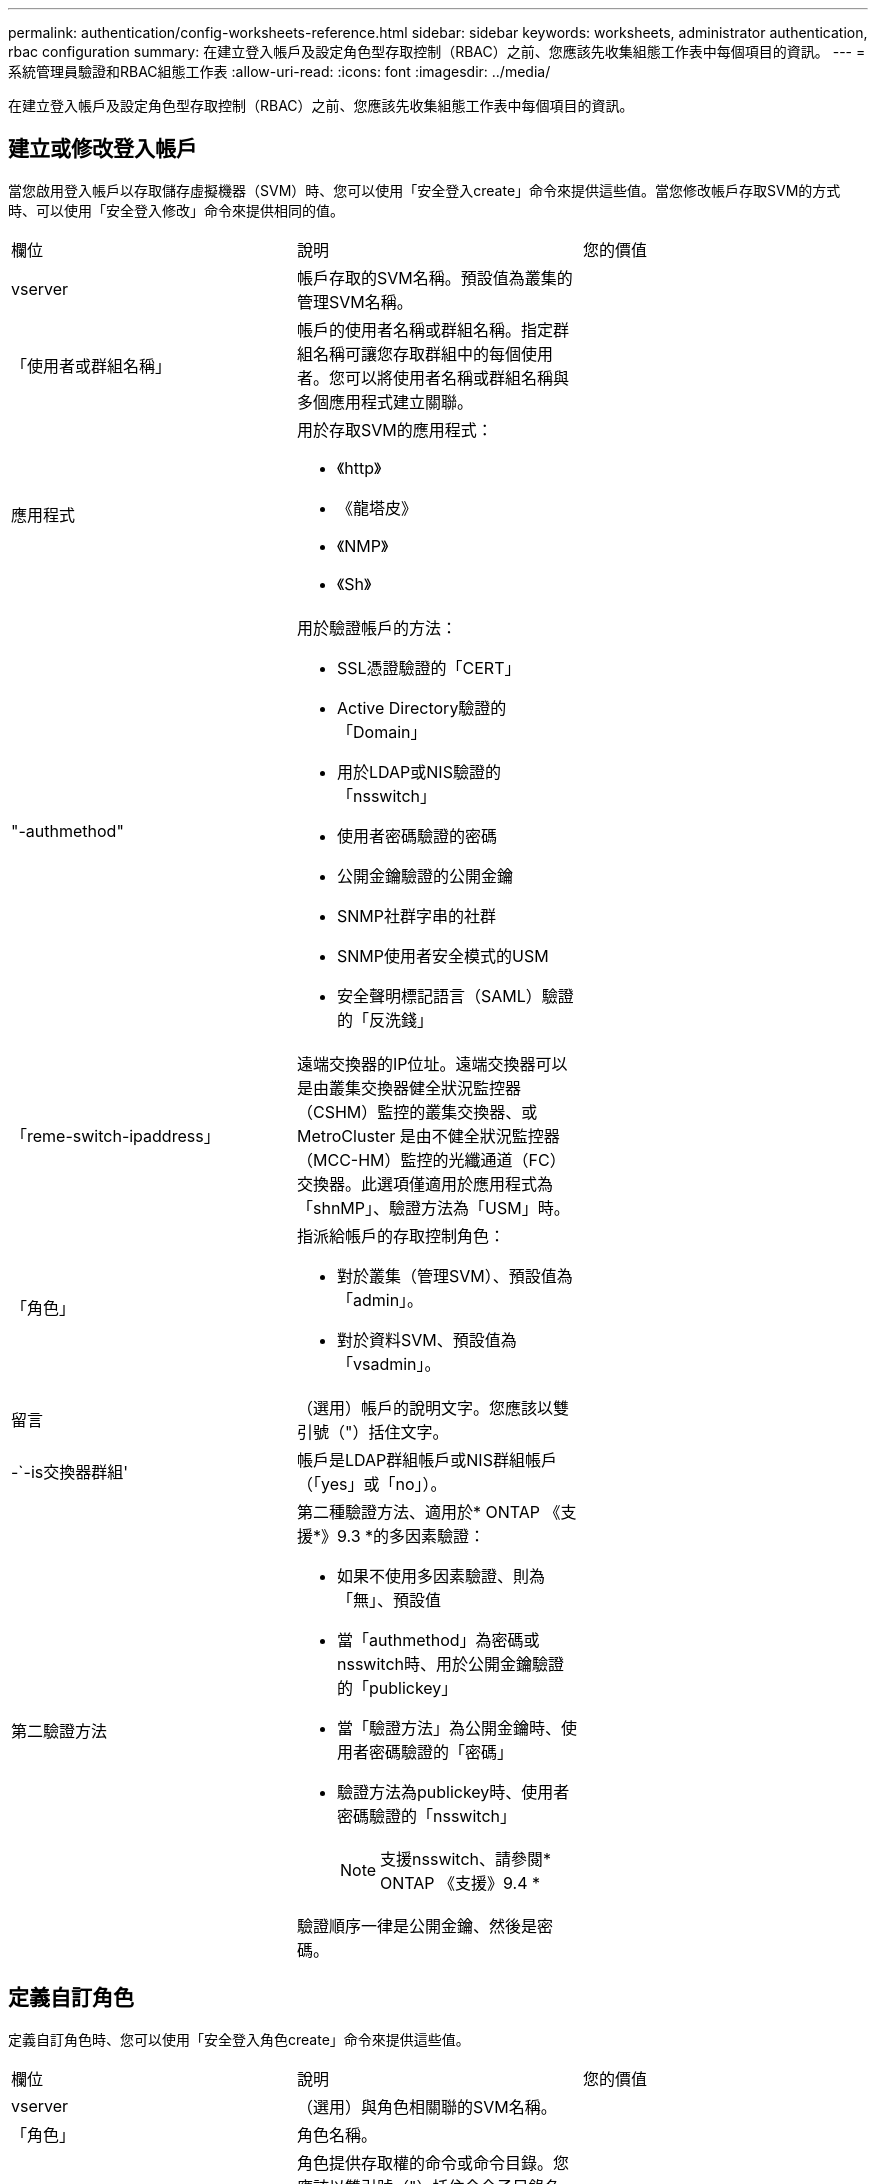---
permalink: authentication/config-worksheets-reference.html 
sidebar: sidebar 
keywords: worksheets, administrator authentication, rbac configuration 
summary: 在建立登入帳戶及設定角色型存取控制（RBAC）之前、您應該先收集組態工作表中每個項目的資訊。 
---
= 系統管理員驗證和RBAC組態工作表
:allow-uri-read: 
:icons: font
:imagesdir: ../media/


[role="lead"]
在建立登入帳戶及設定角色型存取控制（RBAC）之前、您應該先收集組態工作表中每個項目的資訊。



== 建立或修改登入帳戶

當您啟用登入帳戶以存取儲存虛擬機器（SVM）時、您可以使用「安全登入create」命令來提供這些值。當您修改帳戶存取SVM的方式時、可以使用「安全登入修改」命令來提供相同的值。

[cols="3*"]
|===


| 欄位 | 說明 | 您的價值 


 a| 
vserver
 a| 
帳戶存取的SVM名稱。預設值為叢集的管理SVM名稱。
 a| 



 a| 
「使用者或群組名稱」
 a| 
帳戶的使用者名稱或群組名稱。指定群組名稱可讓您存取群組中的每個使用者。您可以將使用者名稱或群組名稱與多個應用程式建立關聯。
 a| 



 a| 
應用程式
 a| 
用於存取SVM的應用程式：

* 《http》
* 《龍塔皮》
* 《NMP》
* 《Sh》

 a| 



 a| 
"-authmethod"
 a| 
用於驗證帳戶的方法：

* SSL憑證驗證的「CERT」
* Active Directory驗證的「Domain」
* 用於LDAP或NIS驗證的「nsswitch」
* 使用者密碼驗證的密碼
* 公開金鑰驗證的公開金鑰
* SNMP社群字串的社群
* SNMP使用者安全模式的USM
* 安全聲明標記語言（SAML）驗證的「反洗錢」

 a| 



 a| 
「reme-switch-ipaddress」
 a| 
遠端交換器的IP位址。遠端交換器可以是由叢集交換器健全狀況監控器（CSHM）監控的叢集交換器、或MetroCluster 是由不健全狀況監控器（MCC-HM）監控的光纖通道（FC）交換器。此選項僅適用於應用程式為「shnMP」、驗證方法為「USM」時。
 a| 



 a| 
「角色」
 a| 
指派給帳戶的存取控制角色：

* 對於叢集（管理SVM）、預設值為「admin」。
* 對於資料SVM、預設值為「vsadmin」。

 a| 



 a| 
留言
 a| 
（選用）帳戶的說明文字。您應該以雙引號（"）括住文字。
 a| 



 a| 
-`-is交換器群組'
 a| 
帳戶是LDAP群組帳戶或NIS群組帳戶（「yes」或「no」）。
 a| 



 a| 
第二驗證方法
 a| 
第二種驗證方法、適用於* ONTAP 《支援*》9.3 *的多因素驗證：

* 如果不使用多因素驗證、則為「無」、預設值
* 當「authmethod」為密碼或nsswitch時、用於公開金鑰驗證的「publickey」
* 當「驗證方法」為公開金鑰時、使用者密碼驗證的「密碼」
* 驗證方法為publickey時、使用者密碼驗證的「nsswitch」
+
[NOTE]
====
支援nsswitch、請參閱* ONTAP 《支援》9.4 *

====


驗證順序一律是公開金鑰、然後是密碼。
 a| 

|===


== 定義自訂角色

定義自訂角色時、您可以使用「安全登入角色create」命令來提供這些值。

[cols="3*"]
|===


| 欄位 | 說明 | 您的價值 


 a| 
vserver
 a| 
（選用）與角色相關聯的SVM名稱。
 a| 



 a| 
「角色」
 a| 
角色名稱。
 a| 



 a| 
-`-cmdlirname'
 a| 
角色提供存取權的命令或命令目錄。您應該以雙引號（"）括住命令子目錄名稱。例如、「Volume Snapshot」。您必須輸入「預設」以指定所有命令目錄。
 a| 



 a| 
存取
 a| 
（選用）角色的存取層級。對於命令目錄：

* 「NONE」（自訂角色的預設值）會拒絕存取命令目錄中的命令
* "REadonly（回寫）"可讓您存取命令目錄及其子目錄中的"show（顯示）"命令
* 「ALL」可讓您存取命令目錄及其子目錄中的所有命令


對於非內在命令_（不以「create」、「modify」、「delete」或「show」結尾的命令）：

* 「NONE」（自訂角色的預設值）會拒絕存取命令
* 不適用的是"REadonly（僅限）"
* 「ALL」允許存取命令


若要授與或拒絕內部命令的存取權、您必須指定命令目錄。
 a| 



 a| 
'查詢'
 a| 
（選用）用於篩選存取層級的查詢物件、其格式為命令的有效選項或命令目錄中的命令的有效選項。您應該以雙引號（"）括住查詢物件。例如、如果命令目錄為「volume」、查詢物件「-aggr aggr0」將僅啟用「aggr0」Aggregate的存取。
 a| 

|===


== 將公開金鑰與使用者帳戶建立關聯

當您將SSH公開金鑰與使用者帳戶建立關聯時、您可以使用「安全登入公開金鑰create」命令來提供這些值。

[cols="3*"]
|===


| 欄位 | 說明 | 您的價值 


 a| 
vserver
 a| 
（選用）帳戶存取的SVM名稱。
 a| 



 a| 
-`-username'
 a| 
帳戶的使用者名稱。預設值「admin」是叢集管理員的預設名稱。
 a| 



 a| 
索引
 a| 
公開金鑰的索引編號。如果金鑰是為帳戶建立的第一個金鑰、則預設值為0；否則、預設值大於該帳戶現有的最高索引編號。
 a| 



 a| 
「publickey」
 a| 
OpenSSH公開金鑰。您應該以雙引號（"）括住金鑰。
 a| 



 a| 
「角色」
 a| 
指派給帳戶的存取控制角色。
 a| 



 a| 
留言
 a| 
（選用）公開金鑰的說明文字。您應該以雙引號（"）括住文字。
 a| 

|===


== 安裝CA簽署的伺服器數位憑證

當您產生數位憑證簽署要求（CSR）以用於驗證SVM做為SSL伺服器時、可以使用「安全憑證genere-csr」命令來提供這些值。

[cols="3*"]
|===


| 欄位 | 說明 | 您的價值 


 a| 
常見名稱
 a| 
憑證的名稱、可以是完整網域名稱（FQDN）或自訂通用名稱。
 a| 



 a| 
規模
 a| 
私密金鑰中的位元數。價值越高、金鑰就越安全。預設值為「2048」。可能的值包括「512」、「1024」、「1536」和「2048」。
 a| 



 a| 
國家/地區
 a| 
SVM所在國家/地區、以兩個字母的代碼表示。預設值為「US」。請參閱手冊頁以取得代碼清單。
 a| 



 a| 
「州」
 a| 
SVM的州或省。
 a| 



 a| 
「地點」
 a| 
SVM的位置。
 a| 



 a| 
組織
 a| 
SVM的組織。
 a| 



 a| 
單位
 a| 
SVM組織中的單位。
 a| 



 a| 
電子郵件地址
 a| 
SVM聯絡人管理員的電子郵件地址。
 a| 



 a| 
「雜湊功能」
 a| 
用於簽署憑證的密碼編譯雜湊功能。預設值為「s S25256」。可能的值包括「HA1」、「S25256」和「MD5」。
 a| 

|===
當您安裝CA簽署的數位憑證以驗證叢集或SVM做為SSL伺服器時、請使用「安全證書安裝」命令來提供這些值。下表僅顯示與本指南相關的選項。

[cols="3*"]
|===


| 欄位 | 說明 | 您的價值 


 a| 
vserver
 a| 
要安裝憑證的SVM名稱。
 a| 



 a| 
類型
 a| 
憑證類型：

* 伺服器憑證和中繼憑證的伺服器
* SSL用戶端根CA的公開金鑰憑證為「用戶端- CA」
* 「伺服器- CA」、適用於SSL伺服器根CA的公開金鑰憑證ONTAP 、而該SSL伺服器是用戶端
* 「用戶端」、表示自我簽署或CA簽署的數位憑證、以及ONTAP 用作SSL用戶端的私有金鑰

 a| 

|===


== 設定Active Directory網域控制器存取

當您已為資料SVM設定SMB伺服器、且想要將SVM設定為閘道或_通道_、以便Active Directory網域控制器存取叢集時、您可以使用「安全登入網域通道建立」命令來提供這些值。

[cols="3*"]
|===


| 欄位 | 說明 | 您的價值 


 a| 
vserver
 a| 
已設定SMB伺服器的SVM名稱。
 a| 

|===
如果您尚未設定SMB伺服器、而且想要在Active Directory網域上建立SVM電腦帳戶、請使用「vserver active-directorycreate」命令來提供這些值。

[cols="3*"]
|===


| 欄位 | 說明 | 您的價值 


 a| 
vserver
 a| 
您要為其建立Active Directory電腦帳戶的SVM名稱。
 a| 



 a| 
'帳戶名稱'
 a| 
電腦帳戶的NetBios名稱。
 a| 



 a| 
「網域」
 a| 
完整網域名稱（FQDN）。
 a| 



 a| 
「-ou'」
 a| 
網域中的組織單位。預設值為「cn=computers'」。將此值附加到網域名稱、以產生Active Directory辨別名稱。ONTAP
 a| 

|===


== 設定LDAP或NIS伺服器存取

當您為SVM建立LDAP用戶端組態時、可以使用「vserver services name-service LDAP用戶端cred'」命令來提供這些值。

[NOTE]
====
從ONTAP 功能組9.2開始、「LDAP伺服器」欄位會取代「伺服器」欄位。此新欄位可以使用主機名稱或IP位址做為LDAP伺服器的值。

====
下表僅顯示與本指南相關的選項：

[cols="3*"]
|===


| 欄位 | 說明 | 您的價值 


 a| 
vserver
 a| 
用戶端組態的SVM名稱。
 a| 



 a| 
「用戶端組態」
 a| 
用戶端組態的名稱。
 a| 



 a| 
伺服器
 a| 
*《S169.0、9.1*》：用戶端連線之LDAP伺服器的IP位址清單（以英文分隔）ONTAP 。
 a| 



 a| 
LDAP伺服器
 a| 
*《S122*》：用戶端所連接之LDAP伺服器的IP位址和主機名稱清單、以逗號分隔。ONTAP
 a| 



 a| 
架構
 a| 
用戶端用來進行LDAP查詢的架構。
 a| 



 a| 
使用起始TLS
 a| 
用戶端是否使用Start TLS來加密與LDAP伺服器的通訊（「true」或「假」）。

[NOTE]
====
只有資料SVM存取才支援Start TLS。不支援存取管理SVM。

==== a| 

|===
當您將LDAP用戶端組態與SVM建立關聯時、可以使用「vserver services name-service LDAP create」命令來提供這些值。

[cols="3*"]
|===


| 欄位 | 說明 | 您的價值 


 a| 
vserver
 a| 
要與用戶端組態建立關聯的SVM名稱。
 a| 



 a| 
「用戶端組態」
 a| 
用戶端組態的名稱。
 a| 



 a| 
「用戶端已啟用」
 a| 
SVM是否可以使用LDAP用戶端組態（「true」或「假」）。
 a| 

|===
在SVM上建立NIS網域組態時、您可以使用「vserver services name-service NIS網域create」命令來提供這些值。

[NOTE]
====
從ONTAP 功能組9.2開始、「-NIS伺服器」欄位將取代「伺服器」欄位。此新欄位可以使用主機名稱或IP位址做為NIS伺服器的值。

====
[cols="3*"]
|===


| 欄位 | 說明 | 您的價值 


 a| 
vserver
 a| 
要在其中建立網域組態的SVM名稱。
 a| 



 a| 
「網域」
 a| 
網域名稱。
 a| 



 a| 
「-Active」
 a| 
網域是否為作用中（「true」或「假」）。
 a| 



 a| 
伺服器
 a| 
*《S169.0、9.1*：網域組態所使用之NIS伺服器的IP位址清單》。ONTAP
 a| 



 a| 
——NIS伺服器
 a| 
*《S122*》：網域組態所使用之NIS伺服器的IP位址和主機名稱清單、以英文分隔。ONTAP
 a| 

|===
當您指定名稱服務來源的查詢順序時、可以使用「vserver services name-service ns-switchcreate」命令來提供這些值。

[cols="3*"]
|===


| 欄位 | 說明 | 您的價值 


 a| 
vserver
 a| 
要設定名稱服務查詢順序的SVM名稱。
 a| 



 a| 
資料庫
 a| 
名稱服務資料庫：

* 用於檔案和DNS名稱服務的主機
* 檔案、LDAP和NIS名稱服務的「群組」
* 檔案、LDAP和NIS名稱服務的「passwd」
* 檔案、LDAP和NIS名稱服務的「netgroup」
* 檔案和LDAP名稱服務的名稱

 a| 



 a| 
來源
 a| 
查詢名稱服務來源的順序（在以逗號分隔的清單中）：

* 檔案
* 《Dns》
* "LDAP"
* 《NIS》

 a| 

|===


== 設定SAML存取

從ONTAP 使用支援支援功能的支援功能9.3開始、您可以使用「安全性SAML命令create」命令來設定SAML驗證。

[cols="3*"]
|===


| 欄位 | 說明 | 您的價值 


 a| 
———————————————
 a| 
身分識別供應商（IDP）主機的FTP位址或HTTP位址、可從該主機下載IDP中繼資料。
 a| 



 a| 
sp-host'
 a| 
SAML服務供應商主機ONTAP （亦即系統）的主機名稱或IP位址。根據預設、會使用叢集管理LIF的IP位址。
 a| 



 a| 
｛[`-cert、ca]和`-cert串列]或[`-cert通用名稱]
 a| 
服務供應商主機ONTAP 的伺服器認證詳細資料（不知系統如何）。
 a| 



 a| 
驗證中繼資料伺服器
 a| 
IDP中繼資料伺服器的身分識別必須經過驗證（「true」或「假」）。最佳實務做法是永遠將此值設為「true」。
 a| 

|===
